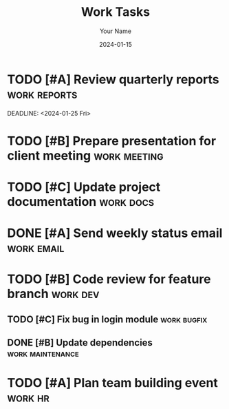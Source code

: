#+TITLE: Work Tasks
#+AUTHOR: Your Name
#+DATE: 2024-01-15

* TODO [#A] Review quarterly reports :work:reports:
  SCHEDULED: <2024-01-20 Mon>
  DEADLINE: <2024-01-25 Fri>
  :PROPERTIES:
  :Effort: 2h
  :END:

* TODO [#B] Prepare presentation for client meeting :work:meeting:
  SCHEDULED: <2024-01-18 Thu 14:00-15:00>
  :PROPERTIES:
  :Effort: 3h
  :END:

* TODO [#C] Update project documentation :work:docs:
  DEADLINE: <2024-01-22 Mon>
  :PROPERTIES:
  :Effort: 1h
  :END:

* DONE [#A] Send weekly status email :work:email:
  CLOSED: [2024-01-15 Mon 17:00]

* TODO [#B] Code review for feature branch :work:dev:
  SCHEDULED: <2024-01-19 Fri>
  :PROPERTIES:
  :Effort: 1.5h
  :END:

** TODO [#C] Fix bug in login module :work:bugfix:
   SCHEDULED: <2024-01-16 Tue>
   :PROPERTIES:
   :Effort: 0.5h
   :END:

** DONE [#B] Update dependencies :work:maintenance:
   CLOSED: [2024-01-14 Sun 16:30]

* TODO [#A] Plan team building event :work:hr:
  DEADLINE: <2024-01-30 Tue>
  :PROPERTIES:
  :Effort: 2h
  :END:
